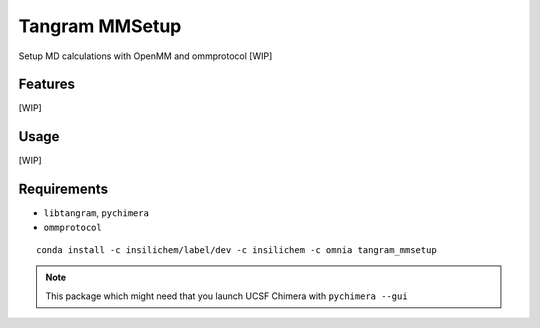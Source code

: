 ===============
Tangram MMSetup
===============

.. image:: https://img.shields.io/github/release/insilichem/tangram_openmmgui.svg
    :target: https://github.com/insilichem/tangram_openmmgui

.. image:: https://img.shields.io/github/issues/insilichem/tangram_openmmgui.svg
    :target: https://github.com/insilichem/tangram_openmmgui/issues

Setup MD calculations with OpenMM and ommprotocol [WIP]

Features
========

[WIP]

Usage
=====

[WIP]

Requirements
============

- ``libtangram``, ``pychimera``
- ``ommprotocol``

::

    conda install -c insilichem/label/dev -c insilichem -c omnia tangram_mmsetup

.. note::

    This package which might need that you launch UCSF Chimera with ``pychimera --gui``